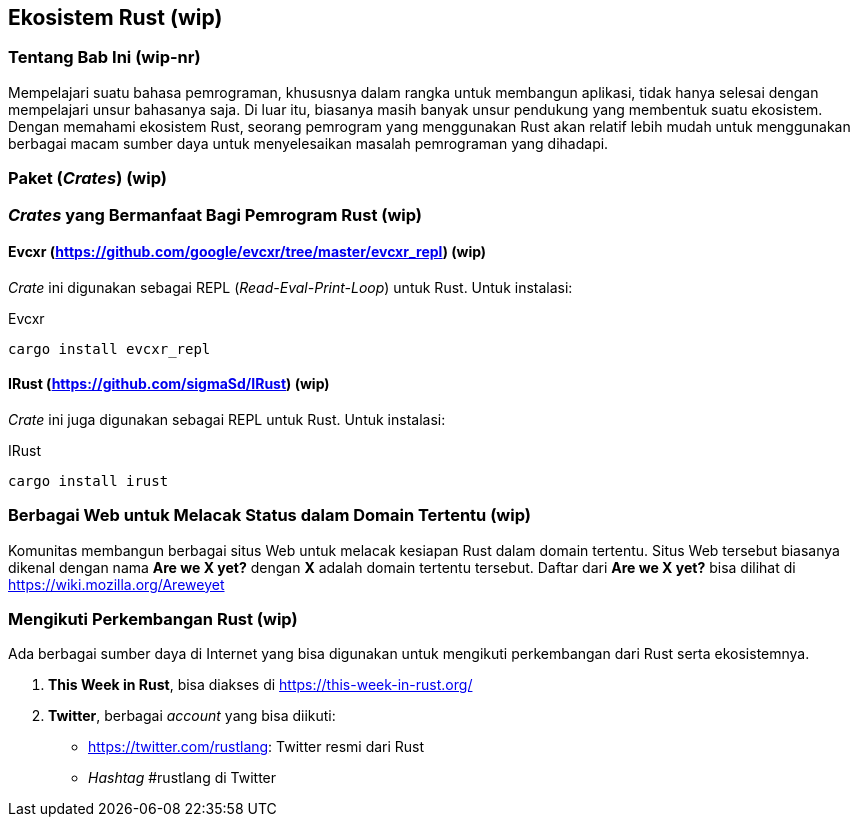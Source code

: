 == Ekosistem Rust (wip)

=== Tentang Bab Ini (wip-nr)

Mempelajari suatu bahasa pemrograman, khususnya dalam rangka untuk membangun aplikasi, tidak hanya
selesai dengan mempelajari unsur bahasanya saja. Di luar itu, biasanya masih banyak unsur pendukung
yang membentuk suatu ekosistem. Dengan memahami ekosistem Rust, seorang pemrogram yang menggunakan
Rust akan relatif lebih mudah untuk menggunakan berbagai macam sumber daya untuk menyelesaikan
masalah pemrograman yang dihadapi.

=== Paket (_Crates_) (wip)


=== _Crates_ yang Bermanfaat Bagi Pemrogram Rust (wip)

==== Evcxr (https://github.com/google/evcxr/tree/master/evcxr_repl[]) (wip)

_Crate_ ini digunakan sebagai REPL (_Read-Eval-Print-Loop_) untuk Rust. Untuk instalasi:

.Evcxr
[source,bash]
----
cargo install evcxr_repl
----

==== IRust (https://github.com/sigmaSd/IRust[]) (wip)

_Crate_ ini juga digunakan sebagai REPL untuk Rust. Untuk instalasi:

.IRust
[source,bash]
----
cargo install irust
----

=== Berbagai Web untuk Melacak Status dalam Domain Tertentu (wip)

Komunitas membangun berbagai situs Web untuk melacak kesiapan Rust dalam domain tertentu. Situs Web
tersebut biasanya dikenal dengan nama **Are we X yet?** dengan **X** adalah domain tertentu
tersebut. Daftar dari **Are we X yet?** bisa dilihat di https://wiki.mozilla.org/Areweyet[]

=== Mengikuti Perkembangan Rust (wip)

Ada berbagai sumber daya di Internet yang bisa digunakan untuk mengikuti perkembangan dari Rust
serta ekosistemnya.

1.  *This Week in Rust*, bisa diakses di https://this-week-in-rust.org/[]
2.  *Twitter*, berbagai _account_ yang bisa diikuti:
    * https://twitter.com/rustlang[]: Twitter resmi dari Rust
    * _Hashtag_ #rustlang di Twitter

